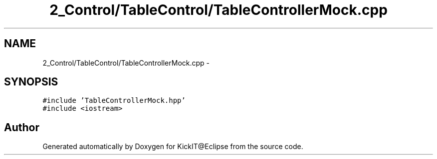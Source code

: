 .TH "2_Control/TableControl/TableControllerMock.cpp" 3 "Mon Sep 25 2017" "KickIT@Eclipse" \" -*- nroff -*-
.ad l
.nh
.SH NAME
2_Control/TableControl/TableControllerMock.cpp \- 
.SH SYNOPSIS
.br
.PP
\fC#include 'TableControllerMock\&.hpp'\fP
.br
\fC#include <iostream>\fP
.br

.SH "Author"
.PP 
Generated automatically by Doxygen for KickIT@Eclipse from the source code\&.

